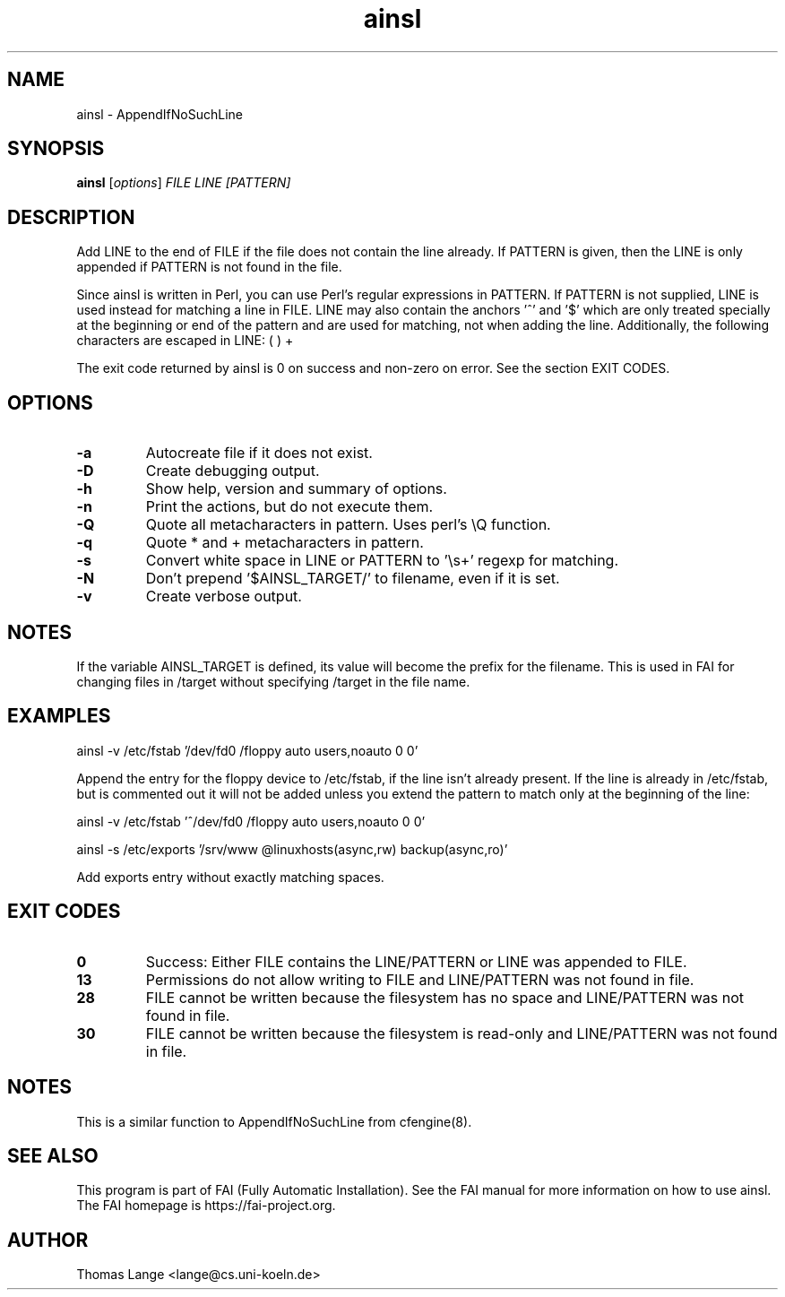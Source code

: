 .\"                                      Hey, EMACS: -*- nroff -*-
.TH ainsl 1 "8 march 2012" "FAI 4"
.\" Please adjust this date whenever revising the manpage.
.\"
.\" Some roff macros, for reference:
.\" .nh        disable hyphenation
.\" .hy        enable hyphenation
.\" .ad l      left justify
.\" .ad b      justify to both left and right margins
.\" .nf        disable filling
.\" .fi        enable filling
.\" .br        insert line break
.\" .sp <n>    insert n+1 empty lines
.\" for manpage-specific macros, see man(7)
.SH NAME
ainsl \- AppendIfNoSuchLine
.SH SYNOPSIS
.B ainsl
.RI [ options ] " FILE LINE [PATTERN]"
.SH DESCRIPTION
Add LINE to the end of FILE if the file does not contain the line
already. If PATTERN is given, then the LINE is only appended if
PATTERN is not found in the file.

Since ainsl is written in Perl, you can use Perl's regular expressions
in PATTERN. If PATTERN is not supplied, LINE is used instead for matching a line in
FILE. LINE may also contain the anchors '^' and '$' which
are only treated specially at the beginning or end of the pattern and
are used for matching, not when adding the line. Additionally,
the following characters are escaped in LINE: ( ) +

The exit code returned by ainsl is 0 on success and non-zero
on error.  See the section EXIT CODES.

.SH OPTIONS
.TP
.B \-a
Autocreate file if it does not exist.
.TP
.B \-D
Create debugging output.
.TP
.B \-h
Show help, version and summary of options.
.TP
.BI "\-n "
Print the actions, but do not execute them.
.TP
.BI "\-Q "
Quote all metacharacters in pattern. Uses perl's \\Q function.
.TP
.BI "\-q "
Quote * and + metacharacters in pattern.
.TP
.BI "\-s "
Convert white space in LINE or PATTERN to '\\s+' regexp for matching.
.TP
.B \-N
Don't prepend '$AINSL_TARGET/' to filename, even if it is set.
.TP
.B \-v
Create verbose output.

.SH NOTES
.br
If the variable AINSL_TARGET is defined, its value will become the
prefix for the filename. This is used in FAI for changing files in
/target without specifying /target in the file name.

.SH EXAMPLES
.br
ainsl \-v /etc/fstab '/dev/fd0  /floppy  auto  users,noauto 0 0'

Append the entry for the floppy device to /etc/fstab, if the line
isn't already present. If the line is already in /etc/fstab, but is
commented out it will not be added unless you extend the pattern to
match only at the beginning of the line:

ainsl \-v /etc/fstab '^/dev/fd0  /floppy  auto  users,noauto 0 0'


ainsl \-s /etc/exports '/srv/www @linuxhosts(async,rw) backup(async,ro)'

Add exports entry without exactly matching spaces.

.SH EXIT CODES
.TP
.B 0
Success: Either FILE contains the LINE/PATTERN or LINE was appended to FILE.
.TP
.B 13
Permissions do not allow writing to FILE and LINE/PATTERN was not found in file.
.TP
.B 28
FILE cannot be written because the filesystem has no space and LINE/PATTERN was not
found in file.
.TP
.B 30
FILE cannot be written because the filesystem is read-only and LINE/PATTERN was not
found in file.

.SH NOTES
This is a similar function to AppendIfNoSuchLine from cfengine(8).
.SH SEE ALSO
.br
This program is part of FAI (Fully Automatic Installation).  See the FAI manual
for more information on how to use ainsl.  The FAI homepage is https://fai-project.org.

.SH AUTHOR
Thomas Lange <lange@cs.uni-koeln.de>
